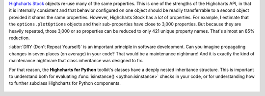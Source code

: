 `Highcharts Stock <https://www.highcharts.com/products/stock/>`__ objects re-use many of
the same properties. This is one of the strengths of the Highcharts API, in that it is
internally consistent and that behavior configured on one object should be readily
transferrable to a second object provided it shares the same properties. However,
Highcharts Stock has a *lot* of properties. For example, I estimate that
the ``options.plotOptions`` objects and their sub-properties have close to 3,000
properties. But because they are heavily repeated, those 3,000 or so properties can be
reduced to only 421 unique property names. That's almost an 85% reduction.

:iabbr:`DRY (Don't Repeat Yourself)` is an important principle in software development.
Can you imagine propagating changes in seven places (on average) in your code? That would
be a maintenance nightmare! And it is exactly the kind of maintenance nightmare that class
inheritance was designed to fix.

For that reason, the **Highcharts for Python** toolkit's classes have a deeply nested
inheritance structure. This is important to understand both for evaluating
:func:`isinstance() <python:isinstance>` checks in your code, or for understanding how to
further subclass Highcharts for Python components.

  .. seealso::

    For more details, please review the :doc:`API documentation <../api>`, in particular
    the class inheritance diagrams included for each documented class.
